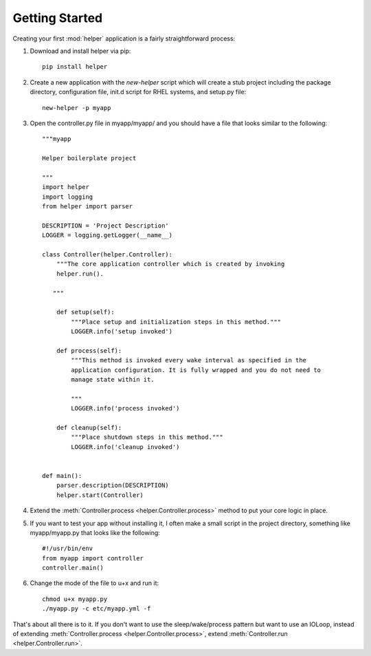 Getting Started
===============
Creating your first :mod:`helper` application is a fairly straightforward process:

#. Download and install helper via pip::

    pip install helper

#. Create a new application with the `new-helper` script which will create a stub project including the package directory, configuration file, init.d script for RHEL systems, and setup.py file::

    new-helper -p myapp

#. Open the controller.py file in myapp/myapp/ and you should have a file that looks similar to the following::

    """myapp

    Helper boilerplate project

    """
    import helper
    import logging
    from helper import parser

    DESCRIPTION = 'Project Description'
    LOGGER = logging.getLogger(__name__)

    class Controller(helper.Controller):
        """The core application controller which is created by invoking
        helper.run().

       """

        def setup(self):
            """Place setup and initialization steps in this method."""
            LOGGER.info('setup invoked')

        def process(self):
            """This method is invoked every wake interval as specified in the
            application configuration. It is fully wrapped and you do not need to
            manage state within it.

            """
            LOGGER.info('process invoked')

        def cleanup(self):
            """Place shutdown steps in this method."""
            LOGGER.info('cleanup invoked')


    def main():
        parser.description(DESCRIPTION)
        helper.start(Controller)



#. Extend the :meth:`Controller.process <helper.Controller.process>` method to put your core logic in place.

#. If you want to test your app without installing it, I often make a small script in the project directory, something like myapp/myapp.py that looks like the following::

    #!/usr/bin/env
    from myapp import controller
    controller.main()

#. Change the mode of the file to u+x and run it::

    chmod u+x myapp.py
    ./myapp.py -c etc/myapp.yml -f


That's about all there is to it. If you don't want to use the sleep/wake/process pattern but want to use an IOLoop, instead of extending :meth:`Controller.process <helper.Controller.process>`, extend :meth:`Controller.run <helper.Controller.run>`.
